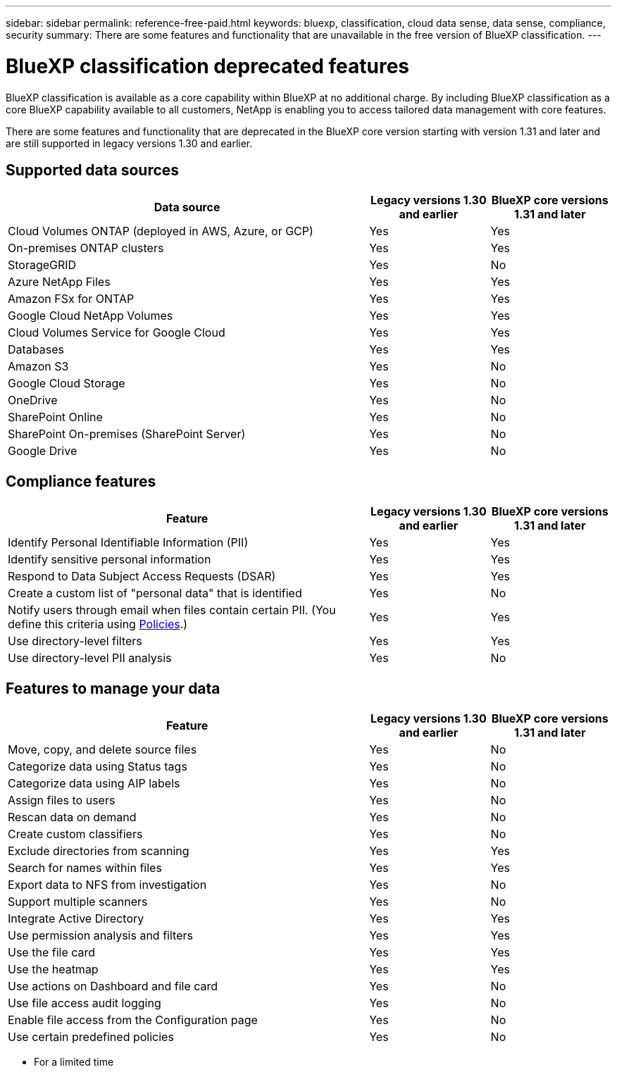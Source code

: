 ---
sidebar: sidebar
permalink: reference-free-paid.html
keywords: bluexp, classification, cloud data sense, data sense, compliance, security 
summary: There are some features and functionality that are unavailable in the free version of BlueXP classification.
---

= BlueXP classification deprecated features
:hardbreaks:
:nofooter:
:icons: font
:linkattrs:
:imagesdir: ./media/

[.lead]
BlueXP classification is available as a core capability within BlueXP at no additional charge. By including BlueXP classification as a core BlueXP capability available to all customers, NetApp is enabling you to access tailored data management with core features.  

There are some features and functionality that are deprecated in the BlueXP core version starting with version 1.31 and later and are still supported in legacy versions 1.30 and earlier. 

== Supported data sources

[cols="60,20,20",width=100%,options="header"]
|===
| Data source
| Legacy versions 1.30 and earlier
| BlueXP core versions 1.31 and later

| Cloud Volumes ONTAP (deployed in AWS, Azure, or GCP) | Yes | Yes
| On-premises ONTAP clusters | Yes | Yes
| StorageGRID | Yes | No
| Azure NetApp Files | Yes | Yes
| Amazon FSx for ONTAP | Yes | Yes
| Google Cloud NetApp Volumes  | Yes | Yes
| Cloud Volumes Service for Google Cloud | Yes | Yes
| Databases | Yes  | Yes
| Amazon S3 | Yes | No
| Google Cloud Storage | Yes | No
| OneDrive | Yes | No
| SharePoint Online | Yes | No
| SharePoint On-premises (SharePoint Server) | Yes | No
| Google Drive | Yes | No

|===



== Compliance features

[cols="60,20,20",width=100%,options="header"]
|===
| Feature
| Legacy versions 1.30 and earlier
| BlueXP core versions 1.31 and later

| Identify Personal Identifiable Information (PII) | Yes | Yes
| Identify sensitive personal information | Yes | Yes
| Respond to Data Subject Access Requests (DSAR) | Yes | Yes
| Create a custom list of "personal data" that is identified | Yes | No
| Notify users through email when files contain certain PII. (You define this criteria using link:task-using-policies.html[Policies^].)  | Yes | Yes
| Use directory-level filters  | Yes  | Yes
| Use directory-level PII analysis  | Yes | No
|===


== Features to manage your data

[cols="60,20,20",width=100%,options="header"]
|===
| Feature
| Legacy versions 1.30 and earlier
| BlueXP core versions 1.31 and later

| Move, copy, and delete source files   | Yes | No
| Categorize data using Status tags | Yes | No
| Categorize data using AIP labels | Yes | No
| Assign files to users | Yes | No
| Rescan data on demand | Yes | No
| Create custom classifiers | Yes | No
| Exclude directories from scanning | Yes | Yes
| Search for names within files | Yes | Yes
| Export data to NFS from investigation | Yes | No
| Support multiple scanners | Yes | No
| Integrate Active Directory  | Yes | Yes
| Use permission analysis and filters | Yes | Yes
| Use the file card | Yes | Yes
| Use the heatmap | Yes | Yes
| Use actions on Dashboard and file card | Yes | No
| Use file access audit logging | Yes | No
| Enable file access from the Configuration page | Yes | No
| Use certain predefined policies | Yes | No

|===

* For a limited time
//* Predefined policies available only in versions 1.30 and earlier include: 
//** S3 publicly - Exposed private data
//** PCI DSS - Stale data over 30 days
//** HIPAA - Stale data over 30 days
//** GDPR - European citizens
//** CCPA - California residents
